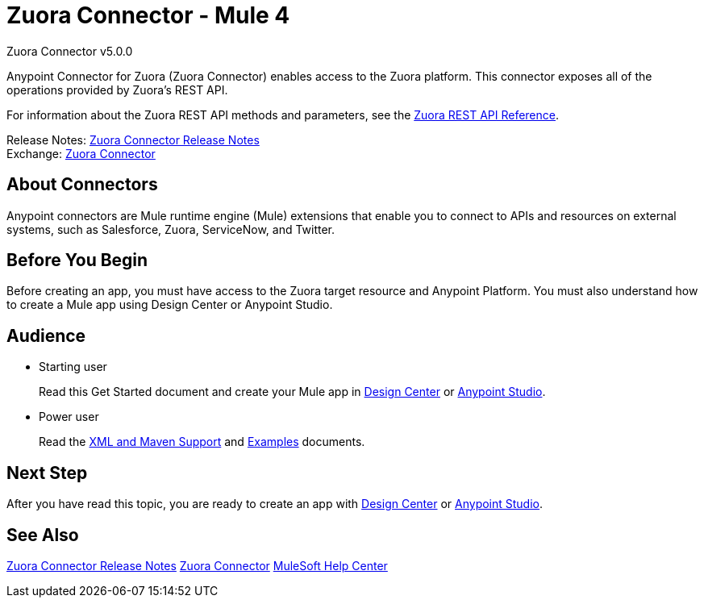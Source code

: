 = Zuora Connector - Mule 4



Zuora Connector v5.0.0

Anypoint Connector for Zuora (Zuora Connector) enables access to the Zuora platform. This connector exposes all of the operations provided by Zuora's REST API.

For information about the Zuora REST API methods and parameters, see the https://www.zuora.com/developer/api-reference[Zuora REST API Reference].

Release Notes: xref:release-notes::connector/zuora-connector-release-notes-mule-4.adoc[Zuora Connector Release Notes] +
Exchange: https://anypoint.mulesoft.com/exchange/com.mulesoft.connectors/mule-zuora-connector[Zuora Connector]


== About Connectors

Anypoint connectors are Mule runtime engine (Mule) extensions that enable you to connect to APIs and resources on external systems, such as Salesforce, Zuora, ServiceNow, and Twitter.

== Before You Begin

Before creating an app, you must have access to the Zuora target resource and Anypoint Platform. You must also understand how to create a Mule app using Design Center or Anypoint Studio.

== Audience

* Starting user
+
Read this Get Started document
and create your Mule app in xref:zuora-connector-design-center.adoc[Design Center] or
xref:zuora-connector-studio.adoc[Anypoint Studio].
* Power user
+
Read the xref:zuora-connector-xml-maven.adoc[XML and Maven Support] and xref:zuora-connector-examples.adoc[Examples] documents.

== Next Step

After you have read this topic, you are ready to create an app with
xref:zuora-connector-design-center.adoc[Design Center] or
xref:zuora-connector-studio.adoc[Anypoint Studio].


== See Also

xref:release-notes::connector/zuora-connector-release-notes-mule-4.adoc[Zuora Connector Release Notes]
https://anypoint.mulesoft.com/exchange/com.mulesoft.connectors/mule-zuora-connector[Zuora Connector]
https://help.mulesoft.com[MuleSoft Help Center]

